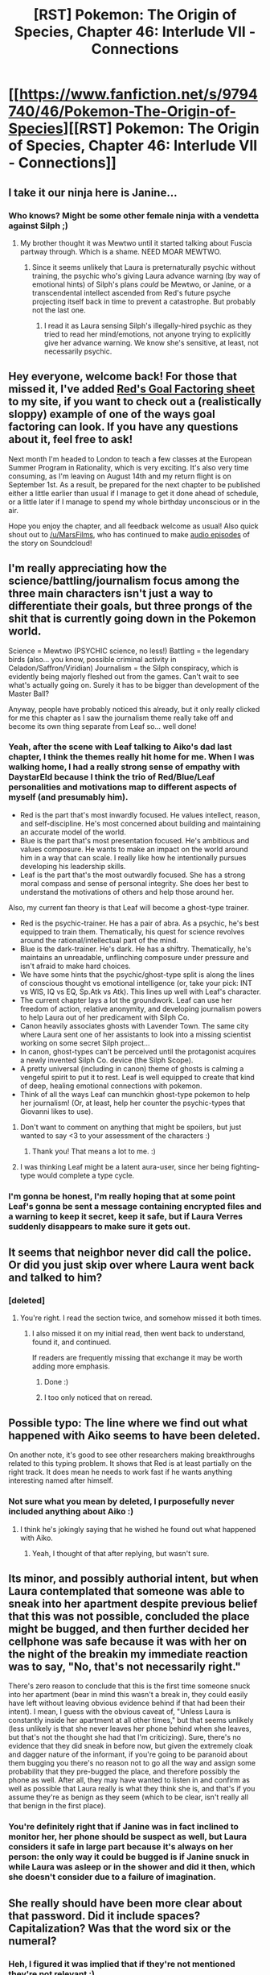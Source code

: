 #+TITLE: [RST] Pokemon: The Origin of Species, Chapter 46: Interlude VII - Connections

* [[https://www.fanfiction.net/s/9794740/46/Pokemon-The-Origin-of-Species][[RST] Pokemon: The Origin of Species, Chapter 46: Interlude VII - Connections]]
:PROPERTIES:
:Author: DaystarEld
:Score: 72
:DateUnix: 1501579517.0
:DateShort: 2017-Aug-01
:END:

** I take it our ninja here is Janine...
:PROPERTIES:
:Author: CarVac
:Score: 12
:DateUnix: 1501597655.0
:DateShort: 2017-Aug-01
:END:

*** Who knows? Might be some other female ninja with a vendetta against Silph ;)
:PROPERTIES:
:Author: DaystarEld
:Score: 11
:DateUnix: 1501619866.0
:DateShort: 2017-Aug-02
:END:

**** My brother thought it was Mewtwo until it started talking about Fuscia partway through. Which is a shame. NEED MOAR MEWTWO.
:PROPERTIES:
:Author: ketura
:Score: 5
:DateUnix: 1501636350.0
:DateShort: 2017-Aug-02
:END:

***** Since it seems unlikely that Laura is preternaturally psychic without training, the psychic who's giving Laura advance warning (by way of emotional hints) of Silph's plans /could/ be Mewtwo, or Janine, or a transcendental intellect ascended from Red's future psyche projecting itself back in time to prevent a catastrophe. But probably not the last one.
:PROPERTIES:
:Author: ZeroNihilist
:Score: 10
:DateUnix: 1501660061.0
:DateShort: 2017-Aug-02
:END:

****** I read it as Laura sensing Silph's illegally-hired psychic as they tried to read her mind/emotions, not anyone trying to explicitly give her advance warning. We know she's sensitive, at least, not necessarily psychic.
:PROPERTIES:
:Author: StrategicSarcasm
:Score: 4
:DateUnix: 1502337976.0
:DateShort: 2017-Aug-10
:END:


** Hey everyone, welcome back! For those that missed it, I've added [[http://daystareld.com/pokemon/pokemon-goal-factoring/][Red's Goal Factoring sheet]] to my site, if you want to check out a (realistically sloppy) example of one of the ways goal factoring can look. If you have any questions about it, feel free to ask!

Next month I'm headed to London to teach a few classes at the European Summer Program in Rationality, which is very exciting. It's also very time consuming, as I'm leaving on August 14th and my return flight is on September 1st. As a result, be prepared for the next chapter to be published either a little earlier than usual if I manage to get it done ahead of schedule, or a little later if I manage to spend my whole birthday unconscious or in the air.

Hope you enjoy the chapter, and all feedback welcome as usual! Also quick shout out to [[/u/MarsFilms]], who has continued to make [[https://soundcloud.com/user-598992923][audio episodes]] of the story on Soundcloud!
:PROPERTIES:
:Author: DaystarEld
:Score: 10
:DateUnix: 1501579599.0
:DateShort: 2017-Aug-01
:END:


** I'm really appreciating how the science/battling/journalism focus among the three main characters isn't just a way to differentiate their goals, but three prongs of the shit that is currently going down in the Pokemon world.

Science = Mewtwo (PSYCHIC science, no less!) Battling = the legendary birds (also... you know, possible criminal activity in Celadon/Saffron/Viridian) Journalism = the Silph conspiracy, which is evidently being majorly fleshed out from the games. Can't wait to see what's actually going on. Surely it has to be bigger than development of the Master Ball?

Anyway, people have probably noticed this already, but it only really clicked for me this chapter as I saw the journalism theme really take off and become its own thing separate from Leaf so... well done!
:PROPERTIES:
:Author: royishere
:Score: 11
:DateUnix: 1501700824.0
:DateShort: 2017-Aug-02
:END:

*** Yeah, after the scene with Leaf talking to Aiko's dad last chapter, I think the themes really hit home for me. When I was walking home, I had a really strong sense of empathy with DaystarEld because I think the trio of Red/Blue/Leaf personalities and motivations map to different aspects of myself (and presumably him).

- Red is the part that's most inwardly focused. He values intellect, reason, and self-discipline. He's most concerned about building and maintaining an accurate model of the world.
- Blue is the part that's most presentation focused. He's ambitious and values composure. He wants to make an impact on the world around him in a way that can scale. I really like how he intentionally pursues developing his leadership skills.
- Leaf is the part that's the most outwardly focused. She has a strong moral compass and sense of personal integrity. She does her best to understand the motivations of others and help those around her.

Also, my current fan theory is that Leaf will become a ghost-type trainer.

- Red is the psychic-trainer. He has a pair of abra. As a psychic, he's best equipped to train them. Thematically, his quest for science revolves around the rational/intellectual part of the mind.
- Blue is the dark-trainer. He's dark. He has a shiftry. Thematically, he's maintains an unreadable, unflinching composure under pressure and isn't afraid to make hard choices.
- We have some hints that the psychic/ghost-type split is along the lines of conscious thought vs emotional intelligence (or, take your pick: INT vs WIS, IQ vs EQ, Sp.Atk vs Atk). This lines up well with Leaf's character.
- The current chapter lays a lot the groundwork. Leaf can use her freedom of action, relative anonymity, and developing journalism powers to help Laura out of her predicament with Silph Co.
- Canon heavily associates ghosts with Lavender Town. The same city where Laura sent one of her assistants to look into a missing scientist working on some secret Silph project...
- In canon, ghost-types can't be perceived until the protagonist acquires a newly invented Silph Co. device (the Silph Scope).
- A pretty universal (including in canon) theme of ghosts is calming a vengeful spirit to put it to rest. Leaf is well equipped to create that kind of deep, healing emotional connections with pokemon.
- Think of all the ways Leaf can munchkin ghost-type pokemon to help her journalism! (Or, at least, help her counter the psychic-types that Giovanni likes to use).
:PROPERTIES:
:Author: tokol
:Score: 13
:DateUnix: 1501709932.0
:DateShort: 2017-Aug-03
:END:

**** Don't want to comment on anything that might be spoilers, but just wanted to say <3 to your assessment of the characters :)
:PROPERTIES:
:Author: DaystarEld
:Score: 9
:DateUnix: 1501740029.0
:DateShort: 2017-Aug-03
:END:

***** Thank you! That means a lot to me. :)
:PROPERTIES:
:Author: tokol
:Score: 3
:DateUnix: 1501774094.0
:DateShort: 2017-Aug-03
:END:


**** I was thinking Leaf might be a latent aura-user, since her being fighting-type would complete a type cycle.
:PROPERTIES:
:Author: sidhe3141
:Score: 3
:DateUnix: 1502430046.0
:DateShort: 2017-Aug-11
:END:


*** I'm gonna be honest, I'm really hoping that at some point Leaf's gonna be sent a message containing encrypted files and a warning to keep it secret, keep it safe, but if Laura Verres suddenly disappears to make sure it gets out.
:PROPERTIES:
:Author: The_Magus_199
:Score: 3
:DateUnix: 1501968346.0
:DateShort: 2017-Aug-06
:END:


** It seems that neighbor never did call the police. Or did you just skip over where Laura went back and talked to him?
:PROPERTIES:
:Author: Grasmel
:Score: 9
:DateUnix: 1501583015.0
:DateShort: 2017-Aug-01
:END:

*** [deleted]
:PROPERTIES:
:Score: 10
:DateUnix: 1501584283.0
:DateShort: 2017-Aug-01
:END:

**** You're right. I read the section twice, and somehow missed it both times.
:PROPERTIES:
:Author: Grasmel
:Score: 5
:DateUnix: 1501585495.0
:DateShort: 2017-Aug-01
:END:

***** I also missed it on my initial read, then went back to understand, found it, and continued.

If readers are frequently missing that exchange it may be worth adding more emphasis.
:PROPERTIES:
:Author: DerSaidin
:Score: 6
:DateUnix: 1501593284.0
:DateShort: 2017-Aug-01
:END:

****** Done :)
:PROPERTIES:
:Author: DaystarEld
:Score: 2
:DateUnix: 1501636816.0
:DateShort: 2017-Aug-02
:END:


****** I too only noticed that on reread.
:PROPERTIES:
:Author: KnickersInAKnit
:Score: 2
:DateUnix: 1501684069.0
:DateShort: 2017-Aug-02
:END:


** Possible typo: The line where we find out what happened with Aiko seems to have been deleted.

On another note, it's good to see other researchers making breakthroughs related to this typing problem. It shows that Red is at least partially on the right track. It does mean he needs to work fast if he wants anything interesting named after himself.
:PROPERTIES:
:Author: SometimesATroll
:Score: 9
:DateUnix: 1501596807.0
:DateShort: 2017-Aug-01
:END:

*** Not sure what you mean by deleted, I purposefully never included anything about Aiko :)
:PROPERTIES:
:Author: DaystarEld
:Score: 5
:DateUnix: 1501619838.0
:DateShort: 2017-Aug-02
:END:

**** I think he's jokingly saying that he wished he found out what happened with Aiko.
:PROPERTIES:
:Author: DCarrier
:Score: 4
:DateUnix: 1501640222.0
:DateShort: 2017-Aug-02
:END:

***** Yeah, I thought of that after replying, but wasn't sure.
:PROPERTIES:
:Author: DaystarEld
:Score: 2
:DateUnix: 1501640510.0
:DateShort: 2017-Aug-02
:END:


** Its minor, and possibly authorial intent, but when Laura contemplated that someone was able to sneak into her apartment despite previous belief that this was not possible, concluded the place might be bugged, and then further decided her cellphone was safe because it was with her on the night of the breakin my immediate reaction was to say, "No, that's not necessarily right."

There's zero reason to conclude that this is the first time someone snuck into her apartment (bear in mind this wasn't a break in, they could easily have left without leaving obvious evidence behind if that had been their intent). I mean, I guess with the obvious caveat of, "Unless Laura is constantly inside her apartment at all other times," but that seems unlikely (less unlikely is that she never leaves her phone behind when she leaves, but that's not the thought she had that I'm criticizing). Sure, there's no evidence that they did sneak in before now, but given the extremely cloak and dagger nature of the informant, if you're going to be paranoid about them bugging you there's no reason not to go all the way and assign some probability that they pre-bugged the place, and therefore possibly the phone as well. After all, they may have wanted to listen in and confirm as well as possible that Laura really is what they think she is, and that's if you assume they're as benign as they seem (which to be clear, isn't really all that benign in the first place).
:PROPERTIES:
:Author: A_Common_Hero
:Score: 7
:DateUnix: 1501626565.0
:DateShort: 2017-Aug-02
:END:

*** You're definitely right that if Janine was in fact inclined to monitor her, her phone should be suspect as well, but Laura considers it safe in large part because it's always on her person: the only way it could be bugged is if Janine snuck in while Laura was asleep or in the shower and did it then, which she doesn't consider due to a failure of imagination.
:PROPERTIES:
:Author: DaystarEld
:Score: 7
:DateUnix: 1501646329.0
:DateShort: 2017-Aug-02
:END:


** She really should have been more clear about that password. Did it include spaces? Capitalization? Was that the word six or the numeral?
:PROPERTIES:
:Author: DCarrier
:Score: 6
:DateUnix: 1501640077.0
:DateShort: 2017-Aug-02
:END:

*** Heh, I figured it was implied that if they're not mentioned they're not relevant :)
:PROPERTIES:
:Author: DaystarEld
:Score: 6
:DateUnix: 1501640302.0
:DateShort: 2017-Aug-02
:END:


** Typo thread!
:PROPERTIES:
:Author: DaystarEld
:Score: 4
:DateUnix: 1501579604.0
:DateShort: 2017-Aug-01
:END:

*** "and now *you guy* show up to bully me"
:PROPERTIES:
:Author: Bulletprof97
:Score: 4
:DateUnix: 1501599202.0
:DateShort: 2017-Aug-01
:END:

**** Fixed, thanks!
:PROPERTIES:
:Author: DaystarEld
:Score: 2
:DateUnix: 1501619790.0
:DateShort: 2017-Aug-02
:END:


*** u/KnickersInAKnit:
#+begin_quote
  "accomplish that would benefit me on net,"
#+end_quote

I actually don't know what you were trying to say here, but it didn't make sense.
:PROPERTIES:
:Author: KnickersInAKnit
:Score: 2
:DateUnix: 1501617586.0
:DateShort: 2017-Aug-02
:END:

**** "On net" meaning in total, at the end of the day, articles of that kind would not benefit him. Does that help, or were you just not familiar with the phrase?
:PROPERTIES:
:Author: DaystarEld
:Score: 2
:DateUnix: 1501619776.0
:DateShort: 2017-Aug-02
:END:

***** Oh, like net profit. I've always seen it paired with a category, never on its own. I interpreted it as slang for Internet and got very confused. TIL, thanks.
:PROPERTIES:
:Author: KnickersInAKnit
:Score: 2
:DateUnix: 1501619938.0
:DateShort: 2017-Aug-02
:END:

****** No problem!
:PROPERTIES:
:Author: DaystarEld
:Score: 2
:DateUnix: 1501620922.0
:DateShort: 2017-Aug-02
:END:


*** u/tokol:
#+begin_quote
  She glares at the officer, who stars blandly back.
#+end_quote

stars -> stares
:PROPERTIES:
:Author: tokol
:Score: 2
:DateUnix: 1501624563.0
:DateShort: 2017-Aug-02
:END:

**** Fixed!
:PROPERTIES:
:Author: DaystarEld
:Score: 3
:DateUnix: 1501636895.0
:DateShort: 2017-Aug-02
:END:


*** "*He* demeanor is still affable"
:PROPERTIES:
:Author: A_Common_Hero
:Score: 2
:DateUnix: 1501628043.0
:DateShort: 2017-Aug-02
:END:

**** Fixed, thanks!
:PROPERTIES:
:Author: DaystarEld
:Score: 2
:DateUnix: 1501636891.0
:DateShort: 2017-Aug-02
:END:


** If there are any readers who would be interested in guest reading Laura's' interludes for the podcast version (interlude 1 and this one) send me a message! I'd enjoy getting a couple other voices involved.

This Laura chapter is a nice continuation of her general goals that were outlined back in the first interlude. It makes Silph as an antagonist much more opposong seeing one of the more competent people in her field be pushed down that hard. She made a lot of moves to protect herself both physically and legally that would be enough for most situations, but not quite enough. I'll be interested in seeing how much she pushes her moral bountdries and they depth of what Silphms goals are.

Janine's is a pretty scary character, and I'm glad she's primarily being displayed externally. I get this vibe she's a good meaning young protagonist type, similar to Worm's Taylor. By seeing her decisions externally help highlight that she finds these risks to be acceptable and necessary to face down these people.

These inturludes are generally a lot more packed of conflict than the primary plot. I've been feeling a degree of disconnect that the ongoing conflicts not been that tied back yet, so I hope it won't be too odd when Red, Blue, and Leaf are finally fully clued in, or too much time is spent in dramatic irony limbo.

For how much he was used this chapter, I feel that there was a bit too much backstory exposition for Dom. I feel that the description of his appartment and how he interacts with, as well as a more brief description of what he does/did would make it a bit smoother. The feeling I get out of him for the moment is "helpful trustworthy NPC."

Thanks again for the great chapter!
:PROPERTIES:
:Author: MarsFilms
:Score: 5
:DateUnix: 1501718834.0
:DateShort: 2017-Aug-03
:END:

*** That would be cool! Might be worth making a post in Friday's off-topic thread, since few people might read this comment now that the post's a few days old :)

I'm glad you enjoyed the interlude overall, but yeah I'm hoping people aren't getting too impatient with how separated most of them still are from the trio's plot. And yeah I actually cut a scene with Dom and just summarized it because it felt like it was slowing the chapter down too much, but maybe I can edit some form of it back in later.
:PROPERTIES:
:Author: DaystarEld
:Score: 3
:DateUnix: 1501740764.0
:DateShort: 2017-Aug-03
:END:

**** For what it's worth, maybe it's just because I'm the sort of reader who's happy for an adventure to just go on forever (I still kinda think HPMoR could have been just fine as a perpetual series with the core message just being "let's learn about rationality in a fun way!"), but I like the way Red, Blue, and Leaf's Pokémon adventure is the primary focus with interludes mostly giving us a picture of plot things to come. I can't help but think that if all the people complaining about the pace got their way and each city or route was just summarized in a chapter I'd enjoy this a lot less!
:PROPERTIES:
:Author: The_Magus_199
:Score: 3
:DateUnix: 1501970592.0
:DateShort: 2017-Aug-06
:END:

***** Glad to hear it :)
:PROPERTIES:
:Author: DaystarEld
:Score: 2
:DateUnix: 1502347757.0
:DateShort: 2017-Aug-10
:END:


** Quick question to recap, what justification in the story if any was given to permit children younger than 18 to be trainers and handle wild creatures who could kill them easily?
:PROPERTIES:
:Author: xamueljones
:Score: 3
:DateUnix: 1501603147.0
:DateShort: 2017-Aug-01
:END:

*** So my options on this were basically to either retcon canon (games, manga, and shows) and make all trainers in the world 18+, or try to rationalize the world as presented, despite upgrading its dangers to a realistic level.

I ultimately decided on the latter for a couple reasons: first, because I think it adds a lot to the themes of the story to make the pokemon journey one of childhood ambition and adventure, and second because I think that the pokemon world has sufficient history to justify their children being different from our own.

I go over this a bit in the FAQ on my site, but the short version is that I think 12 year olds in the pokemon world are going to be, on average, at least a standard deviation more intelligent and mature than those in our world, and /certainly/ more than those raised in a modern, developed country. Red and his friends are gifted youngsters even by their own world's standards, which is why they got their trainer licenses so young, and they still travel in a group to help increase safety. On top of that, CoRRNet is such a universal presence to help improve safety further.

At the end of the day, the in-universe reason for why kids are allowed to train monsters is that in-universe they /need/ kids to, and /expect/ kids to. Their world went through thousands of years of dark ages where humanity survived by the skin of its teeth against these monsters, and over time learned to domesticate and train them. Their history is full of stories of heroes who, at a young age, managed to capture and raise dangerous pokemon that they then used for their villages/towns/tribes' safety.

With the advance of the world's technology, both in capturing pokemon and in training them, I don't see why they would shift to suddenly having lower expectations of their children. In a sense that's what we've done in our world, but that's because we don't have pressures on society not to. Their world is still one of an existential struggle against monsters, and they need as many soldiers ready to defend against them as they can get, as quickly as they can get them.

Does that make sense?
:PROPERTIES:
:Author: DaystarEld
:Score: 20
:DateUnix: 1501620427.0
:DateShort: 2017-Aug-02
:END:


** I'm getting a V for Vendetta feel from this chapter. Also. I have a theory about who or what the ninja is.
:PROPERTIES:
:Author: jldew
:Score: 3
:DateUnix: 1501633192.0
:DateShort: 2017-Aug-02
:END:

*** [[https://www.reddit.com/r/rational/comments/6qv3z4/rst_pokemon_the_origin_of_species_chapter_46/dl1nxqh/][From elsewhere in the thread:]]

#+begin_quote
  "You're definitely right that if */Janine/* was in fact inclined to monitor her..." [emphasis added] -DaystarEld, a.k.a. the author
#+end_quote

I still read the whole chapter wishfully thinking she was actually an escaped cyborg Mewtwo acting like an awkward teenager.
:PROPERTIES:
:Author: tokol
:Score: 6
:DateUnix: 1501704131.0
:DateShort: 2017-Aug-03
:END:

**** I continue to be amused by readers hypothesizing that Mewtwo is, for some reason, pretending to be random teenage girls running around Kanto (or puppeteering them) for various reasons ranging from Revenge to Espionage to Learning the True Meaning of Friendship.
:PROPERTIES:
:Author: DaystarEld
:Score: 6
:DateUnix: 1501740188.0
:DateShort: 2017-Aug-03
:END:

***** Revenge and Espionage /are/ the True Meaning of Friendship! Silly Mewtwo...
:PROPERTIES:
:Author: Ibbot
:Score: 4
:DateUnix: 1502322865.0
:DateShort: 2017-Aug-10
:END:


**** Acting?
:PROPERTIES:
:Author: StrategicSarcasm
:Score: 3
:DateUnix: 1502337558.0
:DateShort: 2017-Aug-10
:END:

***** Yep. If we ignore the author confirmation, the story could, technically... still pivot towards a big reveal where Mewtwo has multiple fake personas that it has either stolen or constructed, and it's on a crusade of justice after which the plot shifts to having Mewtwo play the Atlas-Shrugged role and R/B/L have to take down a self-aggrandizing, ideologically pure Mewtwo using only reason and good sense.

(^ ... or possibly a side story (omake) or writing prompt)
:PROPERTIES:
:Author: tokol
:Score: 3
:DateUnix: 1502338579.0
:DateShort: 2017-Aug-10
:END:

****** I was more saying that, assuming a handful of extra years passed since the timeskip in chapter 28, and Mewtwo still struggled with direct human interactions, Mewtwo would /be/ an awkward teenager, rather than merely acting like one.
:PROPERTIES:
:Author: StrategicSarcasm
:Score: 3
:DateUnix: 1502339046.0
:DateShort: 2017-Aug-10
:END:


** So, a Tangela? I was under the impression that Pokemon like Growlithe, Houndour, Luxio, and other canine Pokemon would be better suited for guarding and self-defense, specially with the access to stuff like Howl, Intimidate, Thunder Wave, Roar, and whatnot, but I guess a grass type offers more non-lethal firepower in the Powders, and Tangela does have access to Wrap.
:PROPERTIES:
:Author: Icare0
:Score: 3
:DateUnix: 1501777217.0
:DateShort: 2017-Aug-03
:END:

*** Also tangrowth is a defensive beast if built properly :)
:PROPERTIES:
:Author: DaystarEld
:Score: 3
:DateUnix: 1501781086.0
:DateShort: 2017-Aug-03
:END:

**** Wait, tangrowth is known in OoS universe? You have to level up a tangela that knows Ancient Power to evolve it. If they didn't know that Gyarados was Flying-type, do they know about Ancient Power evolution? In the games, Tangela from Kanto can't learn Ancient Power.

What brings up the question, what about the trade evolutions, the item trade evolutions, and evolutions that require specific locations, such as Magnezone, and Leafeon? Do they exist and function exactly like in game? People know that they exist? What about Nincada? Shiny pokemon? That weird slowpoke anime evolution that requires a shellder?

Ugh, Too many questions.
:PROPERTIES:
:Author: Icare0
:Score: 2
:DateUnix: 1501860030.0
:DateShort: 2017-Aug-04
:END:

***** Actually the Tangela in Kanto from HG/SS can learn it, and since that's the most modern version of Kanto that exists, that's my baseline for adaptation :)

That aside though, a lot of that nonsensical stuff they added in for the later generations to justify why the pokemon introduced earlier didn't evolve are clearly game conceits that I'm okay with dropping if they don't make sense, but I'll be making the decisions on an individual basis for the most part.

Like, I don't care what the canon games say, Eevee evolutions all work off stones. There's literally a type of evolutionary stone for every Eevee type. If there are alternative ways to evolve them, great, but the stones are going to work too (especially since they won't work as just "touch them with a stone" like in the games and anime)
:PROPERTIES:
:Author: DaystarEld
:Score: 4
:DateUnix: 1501904570.0
:DateShort: 2017-Aug-05
:END:


** Whenever I read CoRRNet, I think of the Computing Research Repository. [[https://arxiv.org/corr/home]]
:PROPERTIES:
:Author: rhaps0dy4
:Score: 2
:DateUnix: 1501676794.0
:DateShort: 2017-Aug-02
:END:

*** Apparently there's something called a Correlational Neural Network called CorrNet oo! I did my best to come up with an acronym that fit, but I guess it's inevitable that others out there have used it before for other things :)
:PROPERTIES:
:Author: DaystarEld
:Score: 3
:DateUnix: 1501741355.0
:DateShort: 2017-Aug-03
:END:


** [deleted]
:PROPERTIES:
:Score: 3
:DateUnix: 1501586594.0
:DateShort: 2017-Aug-01
:END:

*** "Laura turns back to a third woman, who has a bellsprout wrapped tight around her shoulders and neck, a warrant in one hand, and a pair of handcuffs in the other."
:PROPERTIES:
:Author: leniadolbap
:Score: 14
:DateUnix: 1501593528.0
:DateShort: 2017-Aug-01
:END:
